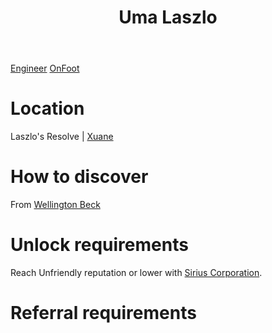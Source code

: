 :PROPERTIES:
:ID:       132a80d4-8dcb-46d5-bb30-7621c30f9d5c
:END:
#+title: Uma Laszlo
[[id:952ef45f-df68-4524-bbd7-5f5a427494ef][Engineer]]
[[id:9f741206-a12d-48ea-af5a-55dd92f0d667][OnFoot]]

* Location
Laszlo's Resolve | [[id:460f961d-69ae-4beb-bf70-acfd14d212e9][Xuane]]
* How to discover
From [[id:6fd6bff4-12f0-4ac0-b33c-eaa977fb4ac9][Wellington Beck]]
* Unlock requirements
Reach Unfriendly reputation or lower with [[id:aae70cda-c437-4ffa-ac0a-39703b6aa15a][Sirius Corporation]].
* Referral requirements
